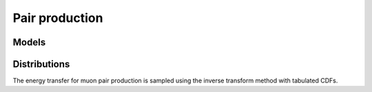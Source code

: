 .. Copyright Celeritas contributors: see top-level COPYRIGHT file for details
.. SPDX-License-Identifier: CC-BY-4.0

.. _em_pair-production:

Pair production
===============

Models
------

.. doxygenclass:: celeritas::BetheHeitlerInteractor
.. doxygenclass:: celeritas::MuPairProductionInteractor

Distributions
-------------

The energy transfer for muon pair production is sampled using the inverse
transform method with tabulated CDFs.

.. doxygenclass:: celeritas::MuPPEnergyDistribution
